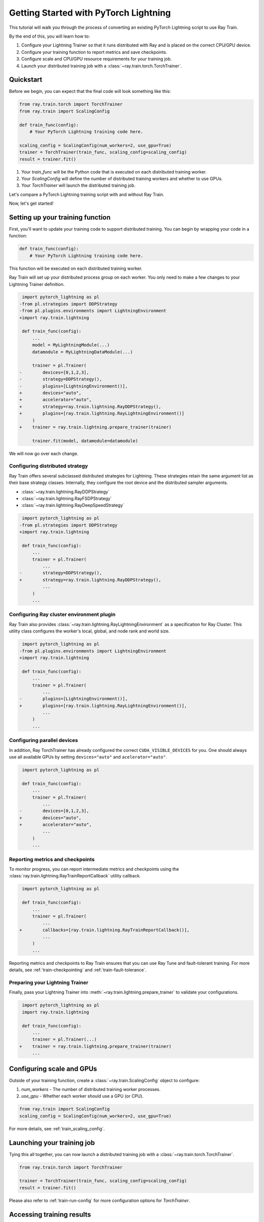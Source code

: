 .. _train-pytorch-lightning:

Getting Started with PyTorch Lightning
======================================

This tutorial will walk you through the process of converting an existing PyTorch Lightning script to use Ray Train.

By the end of this, you will learn how to:

1. Configure your Lightning Trainer so that it runs distributed with Ray and is placed on the correct CPU/GPU device.
2. Configure your training function to report metrics and save checkpoints.
3. Configure scale and CPU/GPU resource requirements for your training job.
4. Launch your distributed training job with a :class:`~ray.train.torch.TorchTrainer`.

Quickstart
----------

Before we begin, you can expect that the final code will look something like this:

.. code-block:: python

    from ray.train.torch import TorchTrainer
    from ray.train import ScalingConfig

    def train_func(config):
        # Your PyTorch Lightning training code here.
    
    scaling_config = ScalingConfig(num_workers=2, use_gpu=True)
    trainer = TorchTrainer(train_func, scaling_config=scaling_config)
    result = trainer.fit()

1. Your `train_func` will be the Python code that is executed on each distributed training worker.
2. Your `ScalingConfig` will define the number of distributed training workers and whether to use GPUs.
3. Your `TorchTrainer` will launch the distributed training job.

Let's compare a PyTorch Lightning training script with and without Ray Train.

.. tabs::

    .. group-tab:: PyTorch Lightning

        .. code-block:: python

            import torch
            from torchvision.models import resnet18
            from torchvision.datasets import FashionMNIST
            from torchvision.transforms import ToTensor, Normalize, Compose
            from torch.utils.data import DataLoader
            import pytorch_lightning as pl

            # Model, Loss, Optimizer
            class ImageClassifier(pl.LightningModule):
                def __init__(self):
                    super(ImageClassifier, self).__init__()
                    self.model = resnet18(num_classes=10)
                    self.model.conv1 = torch.nn.Conv2d(1, 64, kernel_size=(7, 7), stride=(2, 2), padding=(3, 3), bias=False)
                    self.criterion = torch.nn.CrossEntropyLoss()
                
                def forward(self, x):
                    return self.model(x)
                
                def training_step(self, batch, batch_idx):
                    x, y = batch
                    outputs = self.forward(x)
                    loss = self.criterion(outputs, y)
                    self.log("loss", loss, on_step=True, prog_bar=True)
                    return loss
                    
                def configure_optimizers(self):
                    return torch.optim.Adam(self.model.parameters(), lr=0.001)

            # Data
            transform = Compose([ToTensor(), Normalize((0.5,), (0.5,))])
            train_data = FashionMNIST(root='./data', train=True, download=True, transform=transform)
            train_dataloader = DataLoader(train_data, batch_size=128, shuffle=True)

            # Training
            model = ImageClassifier()
            trainer = pl.Trainer(max_epochs=10)
            trainer.fit(model, train_dataloaders=train_dataloader)

                

    .. group-tab:: PyTorch Lightning + Ray Train

        .. code-block:: python

            import torch
            from torchvision.models import resnet18
            from torchvision.datasets import FashionMNIST
            from torchvision.transforms import ToTensor, Normalize, Compose
            from torch.utils.data import DataLoader
            import pytorch_lightning as pl

            from ray.train.torch import TorchTrainer
            from ray.train import ScalingConfig
            import ray.train.lightning

            # Model, Loss, Optimizer
            class ImageClassifier(pl.LightningModule):
                def __init__(self):
                    super(ImageClassifier, self).__init__()
                    self.model = resnet18(num_classes=10)
                    self.model.conv1 = torch.nn.Conv2d(1, 64, kernel_size=(7, 7), stride=(2, 2), padding=(3, 3), bias=False)
                    self.criterion = torch.nn.CrossEntropyLoss()
                
                def forward(self, x):
                    return self.model(x)
                
                def training_step(self, batch, batch_idx):
                    x, y = batch
                    outputs = self.forward(x)
                    loss = self.criterion(outputs, y)
                    self.log("loss", loss, on_step=True, prog_bar=True)
                    return loss
                    
                def configure_optimizers(self):
                    return torch.optim.Adam(self.model.parameters(), lr=0.001)
       

            def train_func(config):

                # Data
                transform = Compose([ToTensor(), Normalize((0.5,), (0.5,))])
                train_data = FashionMNIST(root='./data', train=True, download=True, transform=transform)
                train_dataloader = DataLoader(train_data, batch_size=128, shuffle=True)

                # Training
                model = ImageClassifier()
                # [1] Configure PyTorch Lightning Trainer.
                trainer = pl.Trainer(
                    max_epochs=10,
                    devices="auto",
                    accelerator="auto",
                    strategy=ray.train.lightning.RayDDPStrategy(),
                    plugins=[ray.train.lightning.RayLightningEnvironment()],
                    callbacks=[ray.train.lightning.RayTrainReportCallback()],
                )
                trainer = ray.train.lightning.prepare_trainer(trainer)
                trainer.fit(model, train_dataloaders=train_dataloader)

            # [2] Configure scaling and resource requirements.
            scaling_config = ScalingConfig(num_workers=2, use_gpu=True)

            # [3] Launch distributed training job.
            trainer = TorchTrainer(train_func, scaling_config=scaling_config)
            result = trainer.fit()            


Now, let's get started!

Setting up your training function
---------------------------------

First, you'll want to update your training code to support distributed training. 
You can begin by wrapping your code in a function:

.. code-block:: python

    def train_func(config):
        # Your PyTorch Lightning training code here.

This function will be executed on each distributed training worker.


Ray Train will set up your distributed process group on each worker. You only need to 
make a few changes to your Lightning Trainer definition.

.. code-block:: diff

     import pytorch_lightning as pl
    -from pl.strategies import DDPStrategy
    -from pl.plugins.environments import LightningEnvironment
    +import ray.train.lightning 

     def train_func(config):
         ...
         model = MyLightningModule(...)
         datamodule = MyLightningDataModule(...)
        
         trainer = pl.Trainer(
    -        devices=[0,1,2,3],
    -        strategy=DDPStrategy(),
    -        plugins=[LightningEnvironment()],
    +        devices="auto",
    +        accelerator="auto",
    +        strategy=ray.train.lightning.RayDDPStrategy(),
    +        plugins=[ray.train.lightning.RayLightningEnvironment()]
         )
    +    trainer = ray.train.lightning.prepare_trainer(trainer)
        
         trainer.fit(model, datamodule=datamodule)

We will now go over each change.

Configuring distributed strategy
^^^^^^^^^^^^^^^^^^^^^^^^^^^^^^^^

Ray Train offers several subclassed distributed strategies for Lightning. 
These strategies retain the same argument list as their base strategy classes. 
Internally, they configure the root device and the distributed 
sampler arguments.
    
- :class:`~ray.train.lightning.RayDDPStrategy` 
- :class:`~ray.train.lightning.RayFSDPStrategy` 
- :class:`~ray.train.lightning.RayDeepSpeedStrategy` 


.. code-block:: diff

     import pytorch_lightning as pl
    -from pl.strategies import DDPStrategy
    +import ray.train.lightning

     def train_func(config):
         ...
         trainer = pl.Trainer(
             ...
    -        strategy=DDPStrategy(),
    +        strategy=ray.train.lightning.RayDDPStrategy(),
             ...
         )
         ...

Configuring Ray cluster environment plugin
^^^^^^^^^^^^^^^^^^^^^^^^^^^^^^^^^^^^^^^^^^

Ray Train also provides :class:`~ray.train.lightning.RayLightningEnvironment` 
as a specification for Ray Cluster. This utility class configures the worker's 
local, global, and node rank and world size.


.. code-block:: diff

     import pytorch_lightning as pl
    -from pl.plugins.environments import LightningEnvironment
    +import ray.train.lightning

     def train_func(config):
         ...
         trainer = pl.Trainer(
             ...
    -        plugins=[LightningEnvironment()],
    +        plugins=[ray.train.lightning.RayLightningEnvironment()],
             ...
         )
         ...


Configuring parallel devices
^^^^^^^^^^^^^^^^^^^^^^^^^^^^

In addition, Ray TorchTrainer has already configured the correct 
``CUDA_VISIBLE_DEVICES`` for you. One should always use all available 
GPUs by setting ``devices="auto"`` and ``acelerator="auto"``.


.. code-block:: diff

     import pytorch_lightning as pl

     def train_func(config):
         ...
         trainer = pl.Trainer(
             ...
    -        devices=[0,1,2,3],
    +        devices="auto",
    +        accelerator="auto",
             ...
         )
         ...



Reporting metrics and checkpoints
^^^^^^^^^^^^^^^^^^^^^^^^^^^^^^^^^

To monitor progress, you can report intermediate metrics and checkpoints
using the :class:`ray.train.lightning.RayTrainReportCallback` utility callback.

                    
.. code-block:: diff

     import pytorch_lightning as pl

     def train_func(config):
         ...
         trainer = pl.Trainer(
             ...
    +        callbacks=[ray.train.lightning.RayTrainReportCallback()],
             ...
         )
         ...

Reporting metrics and checkpoints to Ray Train ensures that you can use Ray Tune and fault-tolerant training. For more details, see :ref:`train-checkpointing` and :ref:`train-fault-tolerance`.


Preparing your Lightning Trainer
^^^^^^^^^^^^^^^^^^^^^^^^^^^^^^^^

Finally, pass your Lightning Trainer into
:meth:`~ray.train.lightning.prepare_trainer` to validate 
your configurations. 


.. code-block:: diff

     import pytorch_lightning as pl
     import ray.train.lightning

     def train_func(config):
         ...
         trainer = pl.Trainer(...)
    +    trainer = ray.train.lightning.prepare_trainer(trainer)
         ...


Configuring scale and GPUs
---------------------------

Outside of your training function, create a :class:`~ray.train.ScalingConfig` object to configure:

1. `num_workers` - The number of distributed training worker processes.
2. `use_gpu` - Whether each worker should use a GPU (or CPU).

.. code-block:: python

    from ray.train import ScalingConfig
    scaling_config = ScalingConfig(num_workers=2, use_gpu=True)


For more details, see :ref:`train_scaling_config`.

Launching your training job
---------------------------

Tying this all together, you can now launch a distributed training job 
with a :class:`~ray.train.torch.TorchTrainer`.

.. code-block:: python

    from ray.train.torch import TorchTrainer

    trainer = TorchTrainer(train_func, scaling_config=scaling_config)
    result = trainer.fit()
Please also refer to :ref:`train-run-config` for more configuration options for `TorchTrainer`.

Accessing training results
--------------------------

After training completes, a :class:`~ray.train.Result` object will be returned which contains
information about the training run, including the metrics and checkpoints reported during training.

.. code-block:: python

    result.metrics     # The metrics reported during training.
    result.checkpoint  # The latest checkpoint reported during training.
    result.log_dir     # The path where logs are stored.
    result.error       # The exception that was raised, if training failed.

.. TODO: Add results guide

Next steps
---------- 

Congratulations! You have successfully converted your PyTorch Lightningtraining script to use Ray Train.

* Head over to the :ref:`User Guides <train-user-guides>` to learn more about how to perform specific tasks.
* Browse the :ref:`Examples <train-examples>` for end-to-end examples of how to use Ray Train.
* Dive into the :ref:`API Reference <train-api>` for more details on the classes and methods used in this tutorial.


.. _lightning-trainer-migration-guide:

``LightningTrainer`` Migration Guide
------------------------------------

The `LightningTrainer` was added in Ray 2.4, and exposes a  
`LightningConfigBuilder` to define configurations for `pl.LightningModule` 
and `pl.Trainer`. 

It then instantiates the model and trainer objects and runs a pre-defined 
training loop in a black box.


This version of our LightningTrainer API was constraining and limited 
the users' ability to manage the training functionality.

In Ray 2.7, we're pleased to introduce the newly unified :class:`~ray.train.torch.TorchTrainer` API, which offers 
enhanced transparency, flexibility, and simplicity. This API is more aligned
with standard PyTorch Lightning scripts, ensuring users have better 
control over their native Lightning code.


.. tabs::

    .. group-tab:: LightningTrainer


        .. code-block:: python
            
            from ray.train.lightning import LightningConfigBuilder, LightningTrainer

            config_builder = LightningConfigBuilder()
            config_builder.module(cls=MNISTClassifier, lr=1e-3, feature_dim=128)
            config_builder.checkpointing(monitor="val_accuracy", mode="max", save_top_k=3)
            config_builder.trainer(
                max_epochs=10,
                accelerator="gpu",
                log_every_n_steps=100,
                logger=CSVLogger("./logs"),
            )

            datamodule = MNISTDataModule(batch_size=32)
            config_builder.fit_params(datamodule=datamodule)

            ray_trainer = LightningTrainer(
                lightning_config=config_builder.build(),
                scaling_config=ScalingConfig(num_workers=4, use_gpu=True),
                run_config=RunConfig(
                    checkpoint_config=CheckpointConfig(
                        num_to_keep=3,
                        checkpoint_score_attribute="val_accuracy",
                        checkpoint_score_order="max",
                    ),
                )
            )
            ray_trainer.fit()

                

    .. group-tab:: TorchTrainer

        .. code-block:: python
            
            import pytorch_lightning as pl
            from ray.train.torch import TorchTrainer
            from ray.train.lightning import (
                RayDDPStrategy, 
                RayLightningEnvironment,
                RayTrainReportCallback,
                prepare_trainer
            ) 

            def train_func_per_worker():
                model = MNISTClassifier(lr=1e-3, feature_dim=128)
                datamodule = MNISTDataModule(batch_size=32)

                trainer = pl.Trainer(
                    max_epochs=10,
                    accelerator="gpu",
                    log_every_n_steps=100,
                    logger=CSVLogger("./logs"),
                    # New configurations below
                    devices="auto",
                    strategy=RayDDPStrategy(),
                    plugins=[RayLightningEnvironment()],
                    callbacks=[RayTrainReportCallback()],
                )
                trainer = prepare_trainer(trainer)

                trainer.fit(model, datamodule=datamodule)

            ray_trainer = TorchTrainer(
                train_func_per_worker,
                scaling_config=ScalingConfig(num_workers=4, use_gpu=True),
                run_config=RunConfig(
                    checkpoint_config=CheckpointConfig(
                        num_to_keep=3,
                        checkpoint_score_attribute="val_accuracy",
                        checkpoint_score_order="max",
                    ),
                )
            )

            ray_trainer.fit()